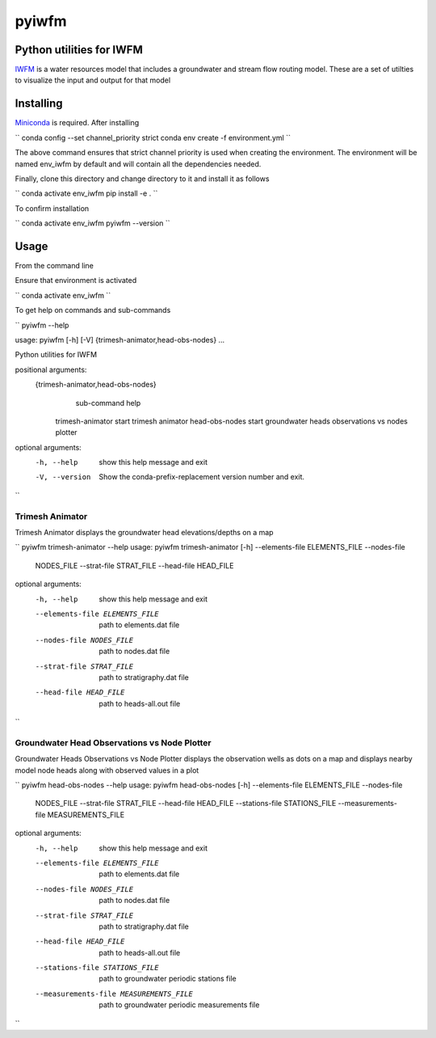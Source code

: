 ===============================
pyiwfm
===============================

-------------------------
Python utilities for IWFM
-------------------------

IWFM_ is a water resources model that includes a groundwater and stream flow routing model. 
These are a set of utilties to visualize the input and output for that model

.. _IWFM: https://water.ca.gov/Library/Modeling-and-Analysis/Modeling-Platforms/Integrated-Water-Flow-Model

------------
Installing
------------

Miniconda_ is required. After installing

``
conda config --set channel_priority strict
conda env create -f environment.yml
``

The above command ensures that strict channel priority is used when creating the environment.
The environment will be named env_iwfm by default and will contain all the dependencies needed. 

Finally, clone this directory and change directory to it and install it as follows

``
conda activate env_iwfm
pip install -e .
``

To confirm installation 

``
conda activate env_iwfm 
pyiwfm --version
``

.. _Miniconda: https://docs.conda.io/en/latest/miniconda.html

-----
Usage
-----

From the command line 

Ensure that environment is activated

``
conda activate env_iwfm
``

To get help on commands and sub-commands

``
pyiwfm --help

usage: pyiwfm [-h] [-V] {trimesh-animator,head-obs-nodes} ...

Python utilities for IWFM

positional arguments:
  {trimesh-animator,head-obs-nodes}
                        sub-command help
    trimesh-animator    start trimesh animator
    head-obs-nodes      start groundwater heads observations vs nodes plotter

optional arguments:
  -h, --help            show this help message and exit
  -V, --version         Show the conda-prefix-replacement version number and
                        exit.

``

Trimesh Animator
................

Trimesh Animator displays the groundwater head elevations/depths on a map

``
pyiwfm trimesh-animator --help
usage: pyiwfm trimesh-animator [-h] --elements-file ELEMENTS_FILE --nodes-file
                               NODES_FILE --strat-file STRAT_FILE --head-file
                               HEAD_FILE

optional arguments:
  -h, --help            show this help message and exit
  --elements-file ELEMENTS_FILE
                        path to elements.dat file
  --nodes-file NODES_FILE
                        path to nodes.dat file
  --strat-file STRAT_FILE
                        path to stratigraphy.dat file
  --head-file HEAD_FILE
                        path to heads-all.out file
``

Groundwater Head Observations vs Node Plotter
.............................................

Groundwater Heads Observations vs Node Plotter displays the observation wells as dots on a map
and displays nearby model node heads along with observed values in a plot

``
pyiwfm head-obs-nodes --help
usage: pyiwfm head-obs-nodes [-h] --elements-file ELEMENTS_FILE --nodes-file
                             NODES_FILE --strat-file STRAT_FILE --head-file
                             HEAD_FILE --stations-file STATIONS_FILE
                             --measurements-file MEASUREMENTS_FILE

optional arguments:
  -h, --help            show this help message and exit
  --elements-file ELEMENTS_FILE
                        path to elements.dat file
  --nodes-file NODES_FILE
                        path to nodes.dat file
  --strat-file STRAT_FILE
                        path to stratigraphy.dat file
  --head-file HEAD_FILE
                        path to heads-all.out file
  --stations-file STATIONS_FILE
                        path to groundwater periodic stations file
  --measurements-file MEASUREMENTS_FILE
                        path to groundwater periodic measurements file
``
